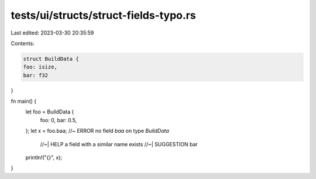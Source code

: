 tests/ui/structs/struct-fields-typo.rs
======================================

Last edited: 2023-03-30 20:35:59

Contents:

.. code-block:: rs

    struct BuildData {
    foo: isize,
    bar: f32
}

fn main() {
    let foo = BuildData {
        foo: 0,
        bar: 0.5,
    };
    let x = foo.baa; //~ ERROR no field `baa` on type `BuildData`
                     //~| HELP a field with a similar name exists
                     //~| SUGGESTION bar
    println!("{}", x);
}


